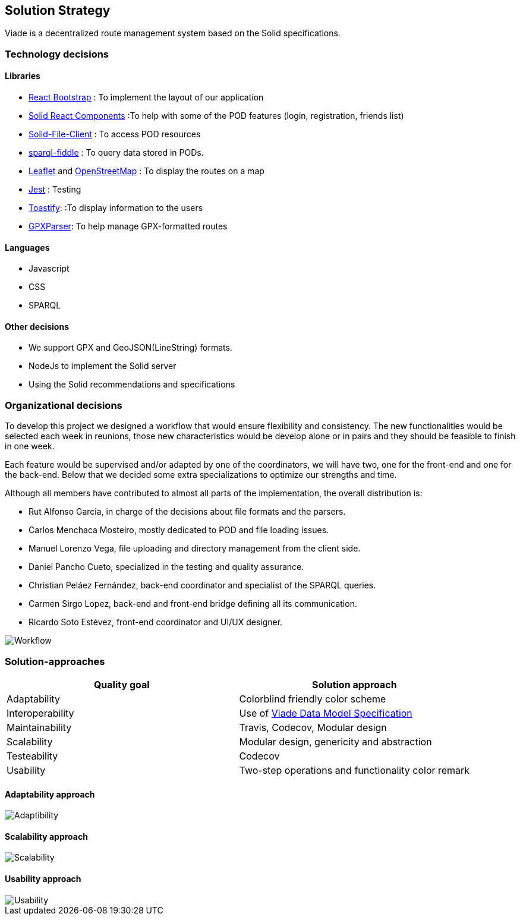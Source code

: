 [[section-solution-strategy]]
== Solution Strategy

Viade is a decentralized route management system based on the Solid specifications.

=== Technology decisions

==== Libraries

- https://react-bootstrap.github.io/[React Bootstrap] : To implement the layout of our application
- https://github.com/inrupt/solid-react-components[Solid React Components] :To help with some of the POD features (login, registration, friends list)
- https://github.com/jeff-zucker/solid-file-client[Solid-File-Client] : To access POD resources
- https://github.com/jeff-zucker/sparql-fiddle[sparql-fiddle] : 
To query data stored in PODs.
- https://leafletjs.com/[Leaflet] and https://www.openstreetmap.org/[OpenStreetMap] : To display the routes on a map
- https://jestjs.io/[Jest] : Testing
- https://www.npmjs.com/package/react-toastify[Toastify]:  :To display information to the users
- https://www.npmjs.com/package/gpxparser[GPXParser]: To help manage GPX-formatted routes

==== Languages
- Javascript
- CSS
- SPARQL

==== Other decisions

- We support GPX and GeoJSON(LineString) formats.
- NodeJs to implement the Solid server
- Using the Solid recommendations and specifications

=== Organizational decisions

To develop this project we designed a workflow that would ensure flexibility and consistency.
The new functionalities would be selected each week in reunions, those new characteristics would be develop alone or in pairs and they should be feasible to finish in one week.

Each feature would be supervised and/or adapted by one of the coordinators, we will have two, one for the front-end and one for the back-end.
Below that we decided some extra specializations to optimize our strengths and time.

Although all members have contributed to almost all parts of the implementation, the overall distribution is:

- Rut Alfonso Garcia, in charge of the decisions about file formats and the parsers.

- Carlos Menchaca Mosteiro, mostly dedicated to POD and file loading issues.

- Manuel Lorenzo Vega, file uploading and directory management from the client side.

- Daniel Pancho Cueto, specialized in the testing and quality assurance.

- Christian Peláez Fernández, back-end coordinator and specialist of the SPARQL queries.

- Carmen Sirgo Lopez, back-end and front-end bridge defining all its communication.

- Ricardo Soto Estévez, front-end coordinator and UI/UX designer.

image::04_Workflow.png[Workflow]


=== Solution-approaches

|===
|Quality goal |Solution approach

|Adaptability
|Colorblind friendly color scheme

|Interoperability
|Use of https://arquisoft.github.io/viadeSpec/[Viade Data Model Specification]

|Maintainability
|Travis, Codecov, Modular design

|Scalability
|Modular design, genericity and abstraction

|Testeability
|Codecov

|Usability
|Two-step operations and functionality color remark

|===

==== Adaptability approach

image::04_Adaptability.png[Adaptibility]

==== Scalability approach

image::04_Scalability.png[Scalability]

==== Usability approach

image::04_Usability.png[Usability]